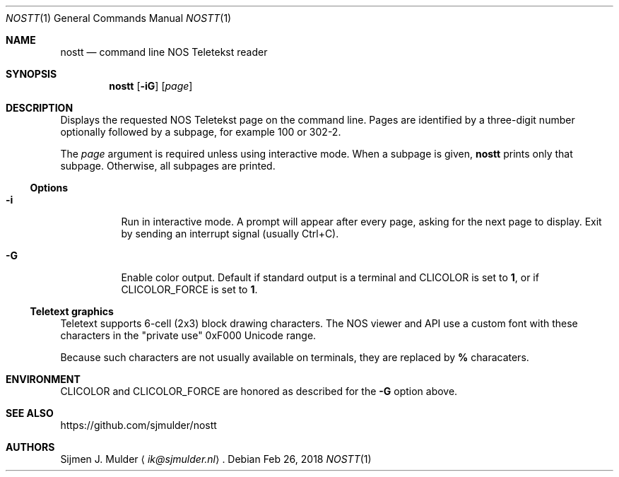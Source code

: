 .Dd Feb 26, 2018
.Dt NOSTT 1
.Os
.Sh NAME
.Nm nostt
.Nd command line NOS Teletekst reader
.Sh SYNOPSIS
.Nm
.Op Fl iG
.Op Ar page
.Sh DESCRIPTION
Displays the requested NOS Teletekst page on the command line.
Pages are identified by a three-digit number optionally followed by a subpage,
for example 100 or 302-2.
.Pp
The
.Ar page
argument is required unless using interactive mode.
When a subpage is given,
.Nm
prints only that subpage.
Otherwise, all subpages are printed.
.Ss Options
.Bl -tag -width Ds
.It Fl i
Run in interactive mode.
A prompt will appear after every page,
asking for the next page to display.
Exit by sending an interrupt signal (usually Ctrl+C).
.It Fl G
Enable color output.
Default if standard output is a terminal and
.Ev CLICOLOR
is set to
.Li 1 ,
or if
.Ev CLICOLOR_FORCE
is set to
.Li 1 .
.El
.Ss Teletext graphics
Teletext supports 6-cell (2x3) block drawing characters.
The NOS viewer and API use a custom font with these characters in the
.Qq private use
0xF000 Unicode range.
.Pp
Because such characters are not usually available on terminals,
they are replaced by
.Li %
characaters.
.Sh ENVIRONMENT
.Ev CLICOLOR
and
.Ev CLICOLOR_FORCE
are honored as described for the
.Fl G
option above.
.Sh SEE ALSO
.Lk https://github.com/sjmulder/nostt
.Sh AUTHORS
.An Sijmen J. Mulder
.Aq Mt ik@sjmulder.nl .
